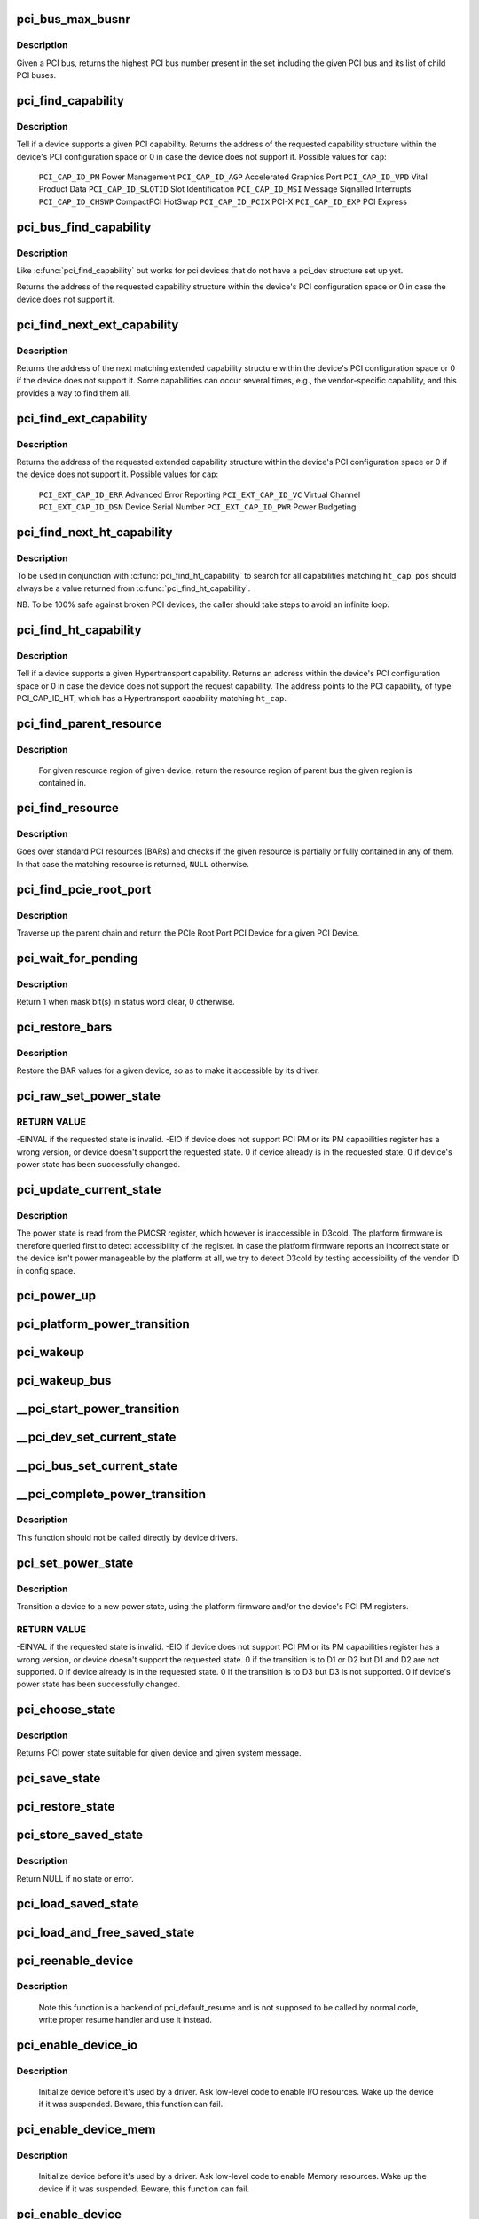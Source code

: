 .. -*- coding: utf-8; mode: rst -*-
.. src-file: drivers/pci/pci.c

.. _`pci_bus_max_busnr`:

pci_bus_max_busnr
=================

.. c:function:: unsigned char pci_bus_max_busnr(struct pci_bus *bus)

    returns maximum PCI bus number of given bus' children

    :param struct pci_bus \*bus:
        pointer to PCI bus structure to search

.. _`pci_bus_max_busnr.description`:

Description
-----------

Given a PCI bus, returns the highest PCI bus number present in the set
including the given PCI bus and its list of child PCI buses.

.. _`pci_find_capability`:

pci_find_capability
===================

.. c:function:: int pci_find_capability(struct pci_dev *dev, int cap)

    query for devices' capabilities

    :param struct pci_dev \*dev:
        PCI device to query

    :param int cap:
        capability code

.. _`pci_find_capability.description`:

Description
-----------

Tell if a device supports a given PCI capability.
Returns the address of the requested capability structure within the
device's PCI configuration space or 0 in case the device does not
support it.  Possible values for \ ``cap``\ :

 \ ``PCI_CAP_ID_PM``\            Power Management
 \ ``PCI_CAP_ID_AGP``\           Accelerated Graphics Port
 \ ``PCI_CAP_ID_VPD``\           Vital Product Data
 \ ``PCI_CAP_ID_SLOTID``\        Slot Identification
 \ ``PCI_CAP_ID_MSI``\           Message Signalled Interrupts
 \ ``PCI_CAP_ID_CHSWP``\         CompactPCI HotSwap
 \ ``PCI_CAP_ID_PCIX``\          PCI-X
 \ ``PCI_CAP_ID_EXP``\           PCI Express

.. _`pci_bus_find_capability`:

pci_bus_find_capability
=======================

.. c:function:: int pci_bus_find_capability(struct pci_bus *bus, unsigned int devfn, int cap)

    query for devices' capabilities

    :param struct pci_bus \*bus:
        the PCI bus to query

    :param unsigned int devfn:
        PCI device to query

    :param int cap:
        capability code

.. _`pci_bus_find_capability.description`:

Description
-----------

Like \ :c:func:`pci_find_capability`\  but works for pci devices that do not have a
pci_dev structure set up yet.

Returns the address of the requested capability structure within the
device's PCI configuration space or 0 in case the device does not
support it.

.. _`pci_find_next_ext_capability`:

pci_find_next_ext_capability
============================

.. c:function:: int pci_find_next_ext_capability(struct pci_dev *dev, int start, int cap)

    Find an extended capability

    :param struct pci_dev \*dev:
        PCI device to query

    :param int start:
        address at which to start looking (0 to start at beginning of list)

    :param int cap:
        capability code

.. _`pci_find_next_ext_capability.description`:

Description
-----------

Returns the address of the next matching extended capability structure
within the device's PCI configuration space or 0 if the device does
not support it.  Some capabilities can occur several times, e.g., the
vendor-specific capability, and this provides a way to find them all.

.. _`pci_find_ext_capability`:

pci_find_ext_capability
=======================

.. c:function:: int pci_find_ext_capability(struct pci_dev *dev, int cap)

    Find an extended capability

    :param struct pci_dev \*dev:
        PCI device to query

    :param int cap:
        capability code

.. _`pci_find_ext_capability.description`:

Description
-----------

Returns the address of the requested extended capability structure
within the device's PCI configuration space or 0 if the device does
not support it.  Possible values for \ ``cap``\ :

 \ ``PCI_EXT_CAP_ID_ERR``\          Advanced Error Reporting
 \ ``PCI_EXT_CAP_ID_VC``\           Virtual Channel
 \ ``PCI_EXT_CAP_ID_DSN``\          Device Serial Number
 \ ``PCI_EXT_CAP_ID_PWR``\          Power Budgeting

.. _`pci_find_next_ht_capability`:

pci_find_next_ht_capability
===========================

.. c:function:: int pci_find_next_ht_capability(struct pci_dev *dev, int pos, int ht_cap)

    query a device's Hypertransport capabilities

    :param struct pci_dev \*dev:
        PCI device to query

    :param int pos:
        Position from which to continue searching

    :param int ht_cap:
        Hypertransport capability code

.. _`pci_find_next_ht_capability.description`:

Description
-----------

To be used in conjunction with \ :c:func:`pci_find_ht_capability`\  to search for
all capabilities matching \ ``ht_cap``\ . \ ``pos``\  should always be a value returned
from \ :c:func:`pci_find_ht_capability`\ .

NB. To be 100% safe against broken PCI devices, the caller should take
steps to avoid an infinite loop.

.. _`pci_find_ht_capability`:

pci_find_ht_capability
======================

.. c:function:: int pci_find_ht_capability(struct pci_dev *dev, int ht_cap)

    query a device's Hypertransport capabilities

    :param struct pci_dev \*dev:
        PCI device to query

    :param int ht_cap:
        Hypertransport capability code

.. _`pci_find_ht_capability.description`:

Description
-----------

Tell if a device supports a given Hypertransport capability.
Returns an address within the device's PCI configuration space
or 0 in case the device does not support the request capability.
The address points to the PCI capability, of type PCI_CAP_ID_HT,
which has a Hypertransport capability matching \ ``ht_cap``\ .

.. _`pci_find_parent_resource`:

pci_find_parent_resource
========================

.. c:function:: struct resource *pci_find_parent_resource(const struct pci_dev *dev, struct resource *res)

    return resource region of parent bus of given region

    :param const struct pci_dev \*dev:
        PCI device structure contains resources to be searched

    :param struct resource \*res:
        child resource record for which parent is sought

.. _`pci_find_parent_resource.description`:

Description
-----------

 For given resource region of given device, return the resource
 region of parent bus the given region is contained in.

.. _`pci_find_resource`:

pci_find_resource
=================

.. c:function:: struct resource *pci_find_resource(struct pci_dev *dev, struct resource *res)

    Return matching PCI device resource

    :param struct pci_dev \*dev:
        PCI device to query

    :param struct resource \*res:
        Resource to look for

.. _`pci_find_resource.description`:

Description
-----------

Goes over standard PCI resources (BARs) and checks if the given resource
is partially or fully contained in any of them. In that case the
matching resource is returned, \ ``NULL``\  otherwise.

.. _`pci_find_pcie_root_port`:

pci_find_pcie_root_port
=======================

.. c:function:: struct pci_dev *pci_find_pcie_root_port(struct pci_dev *dev)

    return PCIe Root Port

    :param struct pci_dev \*dev:
        PCI device to query

.. _`pci_find_pcie_root_port.description`:

Description
-----------

Traverse up the parent chain and return the PCIe Root Port PCI Device
for a given PCI Device.

.. _`pci_wait_for_pending`:

pci_wait_for_pending
====================

.. c:function:: int pci_wait_for_pending(struct pci_dev *dev, int pos, u16 mask)

    wait for \ ``mask``\  bit(s) to clear in status word \ ``pos``\ 

    :param struct pci_dev \*dev:
        the PCI device to operate on

    :param int pos:
        config space offset of status word

    :param u16 mask:
        mask of bit(s) to care about in status word

.. _`pci_wait_for_pending.description`:

Description
-----------

Return 1 when mask bit(s) in status word clear, 0 otherwise.

.. _`pci_restore_bars`:

pci_restore_bars
================

.. c:function:: void pci_restore_bars(struct pci_dev *dev)

    restore a device's BAR values (e.g. after wake-up)

    :param struct pci_dev \*dev:
        PCI device to have its BARs restored

.. _`pci_restore_bars.description`:

Description
-----------

Restore the BAR values for a given device, so as to make it
accessible by its driver.

.. _`pci_raw_set_power_state`:

pci_raw_set_power_state
=======================

.. c:function:: int pci_raw_set_power_state(struct pci_dev *dev, pci_power_t state)

    Use PCI PM registers to set the power state of given PCI device

    :param struct pci_dev \*dev:
        PCI device to handle.

    :param pci_power_t state:
        PCI power state (D0, D1, D2, D3hot) to put the device into.

.. _`pci_raw_set_power_state.return-value`:

RETURN VALUE
------------

-EINVAL if the requested state is invalid.
-EIO if device does not support PCI PM or its PM capabilities register has a
wrong version, or device doesn't support the requested state.
0 if device already is in the requested state.
0 if device's power state has been successfully changed.

.. _`pci_update_current_state`:

pci_update_current_state
========================

.. c:function:: void pci_update_current_state(struct pci_dev *dev, pci_power_t state)

    Read power state of given device and cache it

    :param struct pci_dev \*dev:
        PCI device to handle.

    :param pci_power_t state:
        State to cache in case the device doesn't have the PM capability

.. _`pci_update_current_state.description`:

Description
-----------

The power state is read from the PMCSR register, which however is
inaccessible in D3cold.  The platform firmware is therefore queried first
to detect accessibility of the register.  In case the platform firmware
reports an incorrect state or the device isn't power manageable by the
platform at all, we try to detect D3cold by testing accessibility of the
vendor ID in config space.

.. _`pci_power_up`:

pci_power_up
============

.. c:function:: void pci_power_up(struct pci_dev *dev)

    Put the given device into D0 forcibly

    :param struct pci_dev \*dev:
        PCI device to power up

.. _`pci_platform_power_transition`:

pci_platform_power_transition
=============================

.. c:function:: int pci_platform_power_transition(struct pci_dev *dev, pci_power_t state)

    Use platform to change device power state

    :param struct pci_dev \*dev:
        PCI device to handle.

    :param pci_power_t state:
        State to put the device into.

.. _`pci_wakeup`:

pci_wakeup
==========

.. c:function:: int pci_wakeup(struct pci_dev *pci_dev, void *ign)

    Wake up a PCI device

    :param struct pci_dev \*pci_dev:
        Device to handle.

    :param void \*ign:
        ignored parameter

.. _`pci_wakeup_bus`:

pci_wakeup_bus
==============

.. c:function:: void pci_wakeup_bus(struct pci_bus *bus)

    Walk given bus and wake up devices on it

    :param struct pci_bus \*bus:
        Top bus of the subtree to walk.

.. _`__pci_start_power_transition`:

__pci_start_power_transition
============================

.. c:function:: void __pci_start_power_transition(struct pci_dev *dev, pci_power_t state)

    Start power transition of a PCI device

    :param struct pci_dev \*dev:
        PCI device to handle.

    :param pci_power_t state:
        State to put the device into.

.. _`__pci_dev_set_current_state`:

__pci_dev_set_current_state
===========================

.. c:function:: int __pci_dev_set_current_state(struct pci_dev *dev, void *data)

    Set current state of a PCI device

    :param struct pci_dev \*dev:
        Device to handle

    :param void \*data:
        pointer to state to be set

.. _`__pci_bus_set_current_state`:

__pci_bus_set_current_state
===========================

.. c:function:: void __pci_bus_set_current_state(struct pci_bus *bus, pci_power_t state)

    Walk given bus and set current state of devices

    :param struct pci_bus \*bus:
        Top bus of the subtree to walk.

    :param pci_power_t state:
        state to be set

.. _`__pci_complete_power_transition`:

__pci_complete_power_transition
===============================

.. c:function:: int __pci_complete_power_transition(struct pci_dev *dev, pci_power_t state)

    Complete power transition of a PCI device

    :param struct pci_dev \*dev:
        PCI device to handle.

    :param pci_power_t state:
        State to put the device into.

.. _`__pci_complete_power_transition.description`:

Description
-----------

This function should not be called directly by device drivers.

.. _`pci_set_power_state`:

pci_set_power_state
===================

.. c:function:: int pci_set_power_state(struct pci_dev *dev, pci_power_t state)

    Set the power state of a PCI device

    :param struct pci_dev \*dev:
        PCI device to handle.

    :param pci_power_t state:
        PCI power state (D0, D1, D2, D3hot) to put the device into.

.. _`pci_set_power_state.description`:

Description
-----------

Transition a device to a new power state, using the platform firmware and/or
the device's PCI PM registers.

.. _`pci_set_power_state.return-value`:

RETURN VALUE
------------

-EINVAL if the requested state is invalid.
-EIO if device does not support PCI PM or its PM capabilities register has a
wrong version, or device doesn't support the requested state.
0 if the transition is to D1 or D2 but D1 and D2 are not supported.
0 if device already is in the requested state.
0 if the transition is to D3 but D3 is not supported.
0 if device's power state has been successfully changed.

.. _`pci_choose_state`:

pci_choose_state
================

.. c:function:: pci_power_t pci_choose_state(struct pci_dev *dev, pm_message_t state)

    Choose the power state of a PCI device

    :param struct pci_dev \*dev:
        PCI device to be suspended

    :param pm_message_t state:
        target sleep state for the whole system. This is the value
        that is passed to \ :c:func:`suspend`\  function.

.. _`pci_choose_state.description`:

Description
-----------

Returns PCI power state suitable for given device and given system
message.

.. _`pci_save_state`:

pci_save_state
==============

.. c:function:: int pci_save_state(struct pci_dev *dev)

    save the PCI configuration space of a device before suspending

    :param struct pci_dev \*dev:
        - PCI device that we're dealing with

.. _`pci_restore_state`:

pci_restore_state
=================

.. c:function:: void pci_restore_state(struct pci_dev *dev)

    Restore the saved state of a PCI device

    :param struct pci_dev \*dev:
        - PCI device that we're dealing with

.. _`pci_store_saved_state`:

pci_store_saved_state
=====================

.. c:function:: struct pci_saved_state *pci_store_saved_state(struct pci_dev *dev)

    Allocate and return an opaque struct containing the device saved state.

    :param struct pci_dev \*dev:
        PCI device that we're dealing with

.. _`pci_store_saved_state.description`:

Description
-----------

Return NULL if no state or error.

.. _`pci_load_saved_state`:

pci_load_saved_state
====================

.. c:function:: int pci_load_saved_state(struct pci_dev *dev, struct pci_saved_state *state)

    Reload the provided save state into struct pci_dev.

    :param struct pci_dev \*dev:
        PCI device that we're dealing with

    :param struct pci_saved_state \*state:
        Saved state returned from \ :c:func:`pci_store_saved_state`\ 

.. _`pci_load_and_free_saved_state`:

pci_load_and_free_saved_state
=============================

.. c:function:: int pci_load_and_free_saved_state(struct pci_dev *dev, struct pci_saved_state **state)

    Reload the save state pointed to by state, and free the memory allocated for it.

    :param struct pci_dev \*dev:
        PCI device that we're dealing with

    :param struct pci_saved_state \*\*state:
        Pointer to saved state returned from \ :c:func:`pci_store_saved_state`\ 

.. _`pci_reenable_device`:

pci_reenable_device
===================

.. c:function:: int pci_reenable_device(struct pci_dev *dev)

    Resume abandoned device

    :param struct pci_dev \*dev:
        PCI device to be resumed

.. _`pci_reenable_device.description`:

Description
-----------

 Note this function is a backend of pci_default_resume and is not supposed
 to be called by normal code, write proper resume handler and use it instead.

.. _`pci_enable_device_io`:

pci_enable_device_io
====================

.. c:function:: int pci_enable_device_io(struct pci_dev *dev)

    Initialize a device for use with IO space

    :param struct pci_dev \*dev:
        PCI device to be initialized

.. _`pci_enable_device_io.description`:

Description
-----------

 Initialize device before it's used by a driver. Ask low-level code
 to enable I/O resources. Wake up the device if it was suspended.
 Beware, this function can fail.

.. _`pci_enable_device_mem`:

pci_enable_device_mem
=====================

.. c:function:: int pci_enable_device_mem(struct pci_dev *dev)

    Initialize a device for use with Memory space

    :param struct pci_dev \*dev:
        PCI device to be initialized

.. _`pci_enable_device_mem.description`:

Description
-----------

 Initialize device before it's used by a driver. Ask low-level code
 to enable Memory resources. Wake up the device if it was suspended.
 Beware, this function can fail.

.. _`pci_enable_device`:

pci_enable_device
=================

.. c:function:: int pci_enable_device(struct pci_dev *dev)

    Initialize device before it's used by a driver.

    :param struct pci_dev \*dev:
        PCI device to be initialized

.. _`pci_enable_device.description`:

Description
-----------

 Initialize device before it's used by a driver. Ask low-level code
 to enable I/O and memory. Wake up the device if it was suspended.
 Beware, this function can fail.

 Note we don't actually enable the device many times if we call
 this function repeatedly (we just increment the count).

.. _`pcim_enable_device`:

pcim_enable_device
==================

.. c:function:: int pcim_enable_device(struct pci_dev *pdev)

    Managed \ :c:func:`pci_enable_device`\ 

    :param struct pci_dev \*pdev:
        PCI device to be initialized

.. _`pcim_enable_device.description`:

Description
-----------

Managed \ :c:func:`pci_enable_device`\ .

.. _`pcim_pin_device`:

pcim_pin_device
===============

.. c:function:: void pcim_pin_device(struct pci_dev *pdev)

    Pin managed PCI device

    :param struct pci_dev \*pdev:
        PCI device to pin

.. _`pcim_pin_device.description`:

Description
-----------

Pin managed PCI device \ ``pdev``\ .  Pinned device won't be disabled on
driver detach.  \ ``pdev``\  must have been enabled with
\ :c:func:`pcim_enable_device`\ .

.. _`pcibios_release_device`:

pcibios_release_device
======================

.. c:function:: void pcibios_release_device(struct pci_dev *dev)

    provide arch specific hooks when releasing device dev

    :param struct pci_dev \*dev:
        the PCI device being released

.. _`pcibios_release_device.description`:

Description
-----------

Permits the platform to provide architecture specific functionality when
devices are released. This is the default implementation. Architecture
implementations can override this.

.. _`pcibios_disable_device`:

pcibios_disable_device
======================

.. c:function:: void pcibios_disable_device(struct pci_dev *dev)

    disable arch specific PCI resources for device dev

    :param struct pci_dev \*dev:
        the PCI device to disable

.. _`pcibios_disable_device.description`:

Description
-----------

Disables architecture specific PCI resources for the device. This
is the default implementation. Architecture implementations can
override this.

.. _`pcibios_penalize_isa_irq`:

pcibios_penalize_isa_irq
========================

.. c:function:: void pcibios_penalize_isa_irq(int irq, int active)

    penalize an ISA IRQ

    :param int irq:
        ISA IRQ to penalize

    :param int active:
        IRQ active or not

.. _`pcibios_penalize_isa_irq.description`:

Description
-----------

Permits the platform to provide architecture-specific functionality when
penalizing ISA IRQs. This is the default implementation. Architecture
implementations can override this.

.. _`pci_disable_enabled_device`:

pci_disable_enabled_device
==========================

.. c:function:: void pci_disable_enabled_device(struct pci_dev *dev)

    Disable device without updating enable_cnt

    :param struct pci_dev \*dev:
        PCI device to disable

.. _`pci_disable_enabled_device.note`:

NOTE
----

This function is a backend of PCI power management routines and is
not supposed to be called drivers.

.. _`pci_disable_device`:

pci_disable_device
==================

.. c:function:: void pci_disable_device(struct pci_dev *dev)

    Disable PCI device after use

    :param struct pci_dev \*dev:
        PCI device to be disabled

.. _`pci_disable_device.description`:

Description
-----------

Signal to the system that the PCI device is not in use by the system
anymore.  This only involves disabling PCI bus-mastering, if active.

Note we don't actually disable the device until all callers of
\ :c:func:`pci_enable_device`\  have called \ :c:func:`pci_disable_device`\ .

.. _`pcibios_set_pcie_reset_state`:

pcibios_set_pcie_reset_state
============================

.. c:function:: int pcibios_set_pcie_reset_state(struct pci_dev *dev, enum pcie_reset_state state)

    set reset state for device dev

    :param struct pci_dev \*dev:
        the PCIe device reset

    :param enum pcie_reset_state state:
        Reset state to enter into

.. _`pcibios_set_pcie_reset_state.description`:

Description
-----------


Sets the PCIe reset state for the device. This is the default
implementation. Architecture implementations can override this.

.. _`pci_set_pcie_reset_state`:

pci_set_pcie_reset_state
========================

.. c:function:: int pci_set_pcie_reset_state(struct pci_dev *dev, enum pcie_reset_state state)

    set reset state for device dev

    :param struct pci_dev \*dev:
        the PCIe device reset

    :param enum pcie_reset_state state:
        Reset state to enter into

.. _`pci_set_pcie_reset_state.description`:

Description
-----------


Sets the PCI reset state for the device.

.. _`pci_check_pme_status`:

pci_check_pme_status
====================

.. c:function:: bool pci_check_pme_status(struct pci_dev *dev)

    Check if given device has generated PME.

    :param struct pci_dev \*dev:
        Device to check.

.. _`pci_check_pme_status.description`:

Description
-----------

Check the PME status of the device and if set, clear it and clear PME enable
(if set).  Return 'true' if PME status and PME enable were both set or
'false' otherwise.

.. _`pci_pme_wakeup`:

pci_pme_wakeup
==============

.. c:function:: int pci_pme_wakeup(struct pci_dev *dev, void *pme_poll_reset)

    Wake up a PCI device if its PME Status bit is set.

    :param struct pci_dev \*dev:
        Device to handle.

    :param void \*pme_poll_reset:
        Whether or not to reset the device's pme_poll flag.

.. _`pci_pme_wakeup.description`:

Description
-----------

Check if \ ``dev``\  has generated PME and queue a resume request for it in that
case.

.. _`pci_pme_wakeup_bus`:

pci_pme_wakeup_bus
==================

.. c:function:: void pci_pme_wakeup_bus(struct pci_bus *bus)

    Walk given bus and wake up devices on it, if necessary.

    :param struct pci_bus \*bus:
        Top bus of the subtree to walk.

.. _`pci_pme_capable`:

pci_pme_capable
===============

.. c:function:: bool pci_pme_capable(struct pci_dev *dev, pci_power_t state)

    check the capability of PCI device to generate PME#

    :param struct pci_dev \*dev:
        PCI device to handle.

    :param pci_power_t state:
        PCI state from which device will issue PME#.

.. _`pci_pme_restore`:

pci_pme_restore
===============

.. c:function:: void pci_pme_restore(struct pci_dev *dev)

    Restore PME configuration after config space restore.

    :param struct pci_dev \*dev:
        PCI device to update.

.. _`pci_pme_active`:

pci_pme_active
==============

.. c:function:: void pci_pme_active(struct pci_dev *dev, bool enable)

    enable or disable PCI device's PME# function

    :param struct pci_dev \*dev:
        PCI device to handle.

    :param bool enable:
        'true' to enable PME# generation; 'false' to disable it.

.. _`pci_pme_active.description`:

Description
-----------

The caller must verify that the device is capable of generating PME# before
calling this function with \ ``enable``\  equal to 'true'.

.. _`pci_enable_wake`:

pci_enable_wake
===============

.. c:function:: int pci_enable_wake(struct pci_dev *dev, pci_power_t state, bool enable)

    enable PCI device as wakeup event source

    :param struct pci_dev \*dev:
        PCI device affected

    :param pci_power_t state:
        PCI state from which device will issue wakeup events

    :param bool enable:
        True to enable event generation; false to disable

.. _`pci_enable_wake.description`:

Description
-----------

This enables the device as a wakeup event source, or disables it.
When such events involves platform-specific hooks, those hooks are
called automatically by this routine.

Devices with legacy power management (no standard PCI PM capabilities)
always require such platform hooks.

.. _`pci_enable_wake.return-value`:

RETURN VALUE
------------

0 is returned on success
-EINVAL is returned if device is not supposed to wake up the system
Error code depending on the platform is returned if both the platform and
the native mechanism fail to enable the generation of wake-up events

.. _`pci_wake_from_d3`:

pci_wake_from_d3
================

.. c:function:: int pci_wake_from_d3(struct pci_dev *dev, bool enable)

    enable/disable device to wake up from D3_hot or D3_cold

    :param struct pci_dev \*dev:
        PCI device to prepare

    :param bool enable:
        True to enable wake-up event generation; false to disable

.. _`pci_wake_from_d3.description`:

Description
-----------

Many drivers want the device to wake up the system from D3_hot or D3_cold
and this function allows them to set that up cleanly - \ :c:func:`pci_enable_wake`\ 
should not be called twice in a row to enable wake-up due to PCI PM vs ACPI
ordering constraints.

This function only returns error code if the device is not capable of
generating PME# from both D3_hot and D3_cold, and the platform is unable to
enable wake-up power for it.

.. _`pci_target_state`:

pci_target_state
================

.. c:function:: pci_power_t pci_target_state(struct pci_dev *dev, bool wakeup)

    find an appropriate low power state for a given PCI dev

    :param struct pci_dev \*dev:
        PCI device

    :param bool wakeup:
        Whether or not wakeup functionality will be enabled for the device.

.. _`pci_target_state.description`:

Description
-----------

Use underlying platform code to find a supported low power state for \ ``dev``\ .
If the platform can't manage \ ``dev``\ , return the deepest state from which it
can generate wake events, based on any available PME info.

.. _`pci_prepare_to_sleep`:

pci_prepare_to_sleep
====================

.. c:function:: int pci_prepare_to_sleep(struct pci_dev *dev)

    prepare PCI device for system-wide transition into a sleep state

    :param struct pci_dev \*dev:
        Device to handle.

.. _`pci_prepare_to_sleep.description`:

Description
-----------

Choose the power state appropriate for the device depending on whether
it can wake up the system and/or is power manageable by the platform
(PCI_D3hot is the default) and put the device into that state.

.. _`pci_back_from_sleep`:

pci_back_from_sleep
===================

.. c:function:: int pci_back_from_sleep(struct pci_dev *dev)

    turn PCI device on during system-wide transition into working state

    :param struct pci_dev \*dev:
        Device to handle.

.. _`pci_back_from_sleep.description`:

Description
-----------

Disable device's system wake-up capability and put it into D0.

.. _`pci_finish_runtime_suspend`:

pci_finish_runtime_suspend
==========================

.. c:function:: int pci_finish_runtime_suspend(struct pci_dev *dev)

    Carry out PCI-specific part of runtime suspend.

    :param struct pci_dev \*dev:
        PCI device being suspended.

.. _`pci_finish_runtime_suspend.description`:

Description
-----------

Prepare \ ``dev``\  to generate wake-up events at run time and put it into a low
power state.

.. _`pci_dev_run_wake`:

pci_dev_run_wake
================

.. c:function:: bool pci_dev_run_wake(struct pci_dev *dev)

    Check if device can generate run-time wake-up events.

    :param struct pci_dev \*dev:
        Device to check.

.. _`pci_dev_run_wake.description`:

Description
-----------

Return true if the device itself is capable of generating wake-up events
(through the platform or using the native PCIe PME) or if the device supports
PME and one of its upstream bridges can generate wake-up events.

.. _`pci_dev_keep_suspended`:

pci_dev_keep_suspended
======================

.. c:function:: bool pci_dev_keep_suspended(struct pci_dev *pci_dev)

    Check if the device can stay in the suspended state.

    :param struct pci_dev \*pci_dev:
        Device to check.

.. _`pci_dev_keep_suspended.description`:

Description
-----------

Return 'true' if the device is runtime-suspended, it doesn't have to be
reconfigured due to wakeup settings difference between system and runtime
suspend and the current power state of it is suitable for the upcoming
(system) transition.

If the device is not configured for system wakeup, disable PME for it before
returning 'true' to prevent it from waking up the system unnecessarily.

.. _`pci_dev_complete_resume`:

pci_dev_complete_resume
=======================

.. c:function:: void pci_dev_complete_resume(struct pci_dev *pci_dev)

    Finalize resume from system sleep for a device.

    :param struct pci_dev \*pci_dev:
        Device to handle.

.. _`pci_dev_complete_resume.description`:

Description
-----------

If the device is runtime suspended and wakeup-capable, enable PME for it as
it might have been disabled during the prepare phase of system suspend if
the device was not configured for system wakeup.

.. _`pci_bridge_d3_possible`:

pci_bridge_d3_possible
======================

.. c:function:: bool pci_bridge_d3_possible(struct pci_dev *bridge)

    Is it possible to put the bridge into D3

    :param struct pci_dev \*bridge:
        Bridge to check

.. _`pci_bridge_d3_possible.description`:

Description
-----------

This function checks if it is possible to move the bridge to D3.
Currently we only allow D3 for recent enough PCIe ports.

.. _`pci_d3cold_enable`:

pci_d3cold_enable
=================

.. c:function:: void pci_d3cold_enable(struct pci_dev *dev)

    Enable D3cold for device

    :param struct pci_dev \*dev:
        PCI device to handle

.. _`pci_d3cold_enable.description`:

Description
-----------

This function can be used in drivers to enable D3cold from the device
they handle.  It also updates upstream PCI bridge PM capabilities
accordingly.

.. _`pci_d3cold_disable`:

pci_d3cold_disable
==================

.. c:function:: void pci_d3cold_disable(struct pci_dev *dev)

    Disable D3cold for device

    :param struct pci_dev \*dev:
        PCI device to handle

.. _`pci_d3cold_disable.description`:

Description
-----------

This function can be used in drivers to disable D3cold from the device
they handle.  It also updates upstream PCI bridge PM capabilities
accordingly.

.. _`pci_pm_init`:

pci_pm_init
===========

.. c:function:: void pci_pm_init(struct pci_dev *dev)

    Initialize PM functions of given PCI device

    :param struct pci_dev \*dev:
        PCI device to handle.

.. _`_pci_add_cap_save_buffer`:

_pci_add_cap_save_buffer
========================

.. c:function:: int _pci_add_cap_save_buffer(struct pci_dev *dev, u16 cap, bool extended, unsigned int size)

    allocate buffer for saving given capability registers

    :param struct pci_dev \*dev:
        the PCI device

    :param u16 cap:
        the capability to allocate the buffer for

    :param bool extended:
        Standard or Extended capability ID

    :param unsigned int size:
        requested size of the buffer

.. _`pci_allocate_cap_save_buffers`:

pci_allocate_cap_save_buffers
=============================

.. c:function:: void pci_allocate_cap_save_buffers(struct pci_dev *dev)

    allocate buffers for saving capabilities

    :param struct pci_dev \*dev:
        the PCI device

.. _`pci_configure_ari`:

pci_configure_ari
=================

.. c:function:: void pci_configure_ari(struct pci_dev *dev)

    enable or disable ARI forwarding

    :param struct pci_dev \*dev:
        the PCI device

.. _`pci_configure_ari.description`:

Description
-----------

If \ ``dev``\  and its upstream bridge both support ARI, enable ARI in the
bridge.  Otherwise, disable ARI in the bridge.

.. _`pci_request_acs`:

pci_request_acs
===============

.. c:function:: void pci_request_acs( void)

    ask for ACS to be enabled if supported

    :param  void:
        no arguments

.. _`pci_std_enable_acs`:

pci_std_enable_acs
==================

.. c:function:: void pci_std_enable_acs(struct pci_dev *dev)

    enable ACS on devices using standard ACS capabilites

    :param struct pci_dev \*dev:
        the PCI device

.. _`pci_enable_acs`:

pci_enable_acs
==============

.. c:function:: void pci_enable_acs(struct pci_dev *dev)

    enable ACS if hardware support it

    :param struct pci_dev \*dev:
        the PCI device

.. _`pci_acs_enabled`:

pci_acs_enabled
===============

.. c:function:: bool pci_acs_enabled(struct pci_dev *pdev, u16 acs_flags)

    test ACS against required flags for a given device

    :param struct pci_dev \*pdev:
        device to test

    :param u16 acs_flags:
        required PCI ACS flags

.. _`pci_acs_enabled.description`:

Description
-----------

Return true if the device supports the provided flags.  Automatically
filters out flags that are not implemented on multifunction devices.

Note that this interface checks the effective ACS capabilities of the
device rather than the actual capabilities.  For instance, most single
function endpoints are not required to support ACS because they have no
opportunity for peer-to-peer access.  We therefore return 'true'
regardless of whether the device exposes an ACS capability.  This makes
it much easier for callers of this function to ignore the actual type
or topology of the device when testing ACS support.

.. _`pci_acs_path_enabled`:

pci_acs_path_enabled
====================

.. c:function:: bool pci_acs_path_enabled(struct pci_dev *start, struct pci_dev *end, u16 acs_flags)

    test ACS flags from start to end in a hierarchy

    :param struct pci_dev \*start:
        starting downstream device

    :param struct pci_dev \*end:
        ending upstream device or NULL to search to the root bus

    :param u16 acs_flags:
        required flags

.. _`pci_acs_path_enabled.description`:

Description
-----------

Walk up a device tree from start to end testing PCI ACS support.  If
any step along the way does not support the required flags, return false.

.. _`pci_swizzle_interrupt_pin`:

pci_swizzle_interrupt_pin
=========================

.. c:function:: u8 pci_swizzle_interrupt_pin(const struct pci_dev *dev, u8 pin)

    swizzle INTx for device behind bridge

    :param const struct pci_dev \*dev:
        the PCI device

    :param u8 pin:
        the INTx pin (1=INTA, 2=INTB, 3=INTC, 4=INTD)

.. _`pci_swizzle_interrupt_pin.description`:

Description
-----------

Perform INTx swizzling for a device behind one level of bridge.  This is
required by section 9.1 of the PCI-to-PCI bridge specification for devices
behind bridges on add-in cards.  For devices with ARI enabled, the slot
number is always 0 (see the Implementation Note in section 2.2.8.1 of
the PCI Express Base Specification, Revision 2.1)

.. _`pci_common_swizzle`:

pci_common_swizzle
==================

.. c:function:: u8 pci_common_swizzle(struct pci_dev *dev, u8 *pinp)

    swizzle INTx all the way to root bridge

    :param struct pci_dev \*dev:
        the PCI device

    :param u8 \*pinp:
        pointer to the INTx pin value (1=INTA, 2=INTB, 3=INTD, 4=INTD)

.. _`pci_common_swizzle.description`:

Description
-----------

Perform INTx swizzling for a device.  This traverses through all PCI-to-PCI
bridges all the way up to a PCI root bus.

.. _`pci_release_region`:

pci_release_region
==================

.. c:function:: void pci_release_region(struct pci_dev *pdev, int bar)

    Release a PCI bar

    :param struct pci_dev \*pdev:
        PCI device whose resources were previously reserved by pci_request_region

    :param int bar:
        BAR to release

.. _`pci_release_region.description`:

Description
-----------

     Releases the PCI I/O and memory resources previously reserved by a
     successful call to pci_request_region.  Call this function only
     after all use of the PCI regions has ceased.

.. _`__pci_request_region`:

__pci_request_region
====================

.. c:function:: int __pci_request_region(struct pci_dev *pdev, int bar, const char *res_name, int exclusive)

    Reserved PCI I/O and memory resource

    :param struct pci_dev \*pdev:
        PCI device whose resources are to be reserved

    :param int bar:
        BAR to be reserved

    :param const char \*res_name:
        Name to be associated with resource.

    :param int exclusive:
        whether the region access is exclusive or not

.. _`__pci_request_region.description`:

Description
-----------

     Mark the PCI region associated with PCI device \ ``pdev``\  BR \ ``bar``\  as
     being reserved by owner \ ``res_name``\ .  Do not access any
     address inside the PCI regions unless this call returns
     successfully.

     If \ ``exclusive``\  is set, then the region is marked so that userspace
     is explicitly not allowed to map the resource via /dev/mem or
     sysfs MMIO access.

     Returns 0 on success, or \ ``EBUSY``\  on error.  A warning
     message is also printed on failure.

.. _`pci_request_region`:

pci_request_region
==================

.. c:function:: int pci_request_region(struct pci_dev *pdev, int bar, const char *res_name)

    Reserve PCI I/O and memory resource

    :param struct pci_dev \*pdev:
        PCI device whose resources are to be reserved

    :param int bar:
        BAR to be reserved

    :param const char \*res_name:
        Name to be associated with resource

.. _`pci_request_region.description`:

Description
-----------

     Mark the PCI region associated with PCI device \ ``pdev``\  BAR \ ``bar``\  as
     being reserved by owner \ ``res_name``\ .  Do not access any
     address inside the PCI regions unless this call returns
     successfully.

     Returns 0 on success, or \ ``EBUSY``\  on error.  A warning
     message is also printed on failure.

.. _`pci_request_region_exclusive`:

pci_request_region_exclusive
============================

.. c:function:: int pci_request_region_exclusive(struct pci_dev *pdev, int bar, const char *res_name)

    Reserved PCI I/O and memory resource

    :param struct pci_dev \*pdev:
        PCI device whose resources are to be reserved

    :param int bar:
        BAR to be reserved

    :param const char \*res_name:
        Name to be associated with resource.

.. _`pci_request_region_exclusive.description`:

Description
-----------

     Mark the PCI region associated with PCI device \ ``pdev``\  BR \ ``bar``\  as
     being reserved by owner \ ``res_name``\ .  Do not access any
     address inside the PCI regions unless this call returns
     successfully.

     Returns 0 on success, or \ ``EBUSY``\  on error.  A warning
     message is also printed on failure.

     The key difference that _exclusive makes it that userspace is
     explicitly not allowed to map the resource via /dev/mem or
     sysfs.

.. _`pci_release_selected_regions`:

pci_release_selected_regions
============================

.. c:function:: void pci_release_selected_regions(struct pci_dev *pdev, int bars)

    Release selected PCI I/O and memory resources

    :param struct pci_dev \*pdev:
        PCI device whose resources were previously reserved

    :param int bars:
        Bitmask of BARs to be released

.. _`pci_release_selected_regions.description`:

Description
-----------

Release selected PCI I/O and memory resources previously reserved.
Call this function only after all use of the PCI regions has ceased.

.. _`pci_request_selected_regions`:

pci_request_selected_regions
============================

.. c:function:: int pci_request_selected_regions(struct pci_dev *pdev, int bars, const char *res_name)

    Reserve selected PCI I/O and memory resources

    :param struct pci_dev \*pdev:
        PCI device whose resources are to be reserved

    :param int bars:
        Bitmask of BARs to be requested

    :param const char \*res_name:
        Name to be associated with resource

.. _`pci_release_regions`:

pci_release_regions
===================

.. c:function:: void pci_release_regions(struct pci_dev *pdev)

    Release reserved PCI I/O and memory resources

    :param struct pci_dev \*pdev:
        PCI device whose resources were previously reserved by pci_request_regions

.. _`pci_release_regions.description`:

Description
-----------

     Releases all PCI I/O and memory resources previously reserved by a
     successful call to pci_request_regions.  Call this function only
     after all use of the PCI regions has ceased.

.. _`pci_request_regions`:

pci_request_regions
===================

.. c:function:: int pci_request_regions(struct pci_dev *pdev, const char *res_name)

    Reserved PCI I/O and memory resources

    :param struct pci_dev \*pdev:
        PCI device whose resources are to be reserved

    :param const char \*res_name:
        Name to be associated with resource.

.. _`pci_request_regions.description`:

Description
-----------

     Mark all PCI regions associated with PCI device \ ``pdev``\  as
     being reserved by owner \ ``res_name``\ .  Do not access any
     address inside the PCI regions unless this call returns
     successfully.

     Returns 0 on success, or \ ``EBUSY``\  on error.  A warning
     message is also printed on failure.

.. _`pci_request_regions_exclusive`:

pci_request_regions_exclusive
=============================

.. c:function:: int pci_request_regions_exclusive(struct pci_dev *pdev, const char *res_name)

    Reserved PCI I/O and memory resources

    :param struct pci_dev \*pdev:
        PCI device whose resources are to be reserved

    :param const char \*res_name:
        Name to be associated with resource.

.. _`pci_request_regions_exclusive.description`:

Description
-----------

     Mark all PCI regions associated with PCI device \ ``pdev``\  as
     being reserved by owner \ ``res_name``\ .  Do not access any
     address inside the PCI regions unless this call returns
     successfully.

     \ :c:func:`pci_request_regions_exclusive`\  will mark the region so that
     /dev/mem and the sysfs MMIO access will not be allowed.

     Returns 0 on success, or \ ``EBUSY``\  on error.  A warning
     message is also printed on failure.

.. _`pci_remap_iospace`:

pci_remap_iospace
=================

.. c:function:: int pci_remap_iospace(const struct resource *res, phys_addr_t phys_addr)

    Remap the memory mapped I/O space

    :param const struct resource \*res:
        Resource describing the I/O space

    :param phys_addr_t phys_addr:
        physical address of range to be mapped

.. _`pci_remap_iospace.description`:

Description
-----------

     Remap the memory mapped I/O space described by the \ ``res``\ 
     and the CPU physical address \ ``phys_addr``\  into virtual address space.
     Only architectures that have memory mapped IO functions defined
     (and the PCI_IOBASE value defined) should call this function.

.. _`pci_unmap_iospace`:

pci_unmap_iospace
=================

.. c:function:: void pci_unmap_iospace(struct resource *res)

    Unmap the memory mapped I/O space

    :param struct resource \*res:
        resource to be unmapped

.. _`pci_unmap_iospace.description`:

Description
-----------

     Unmap the CPU virtual address \ ``res``\  from virtual address space.
     Only architectures that have memory mapped IO functions defined
     (and the PCI_IOBASE value defined) should call this function.

.. _`devm_pci_remap_cfgspace`:

devm_pci_remap_cfgspace
=======================

.. c:function:: void __iomem *devm_pci_remap_cfgspace(struct device *dev, resource_size_t offset, resource_size_t size)

    Managed \ :c:func:`pci_remap_cfgspace`\ 

    :param struct device \*dev:
        Generic device to remap IO address for

    :param resource_size_t offset:
        Resource address to map

    :param resource_size_t size:
        Size of map

.. _`devm_pci_remap_cfgspace.description`:

Description
-----------

Managed \ :c:func:`pci_remap_cfgspace`\ .  Map is automatically unmapped on driver
detach.

.. _`devm_pci_remap_cfg_resource`:

devm_pci_remap_cfg_resource
===========================

.. c:function:: void __iomem *devm_pci_remap_cfg_resource(struct device *dev, struct resource *res)

    check, request region and ioremap cfg resource

    :param struct device \*dev:
        generic device to handle the resource for

    :param struct resource \*res:
        configuration space resource to be handled

.. _`devm_pci_remap_cfg_resource.description`:

Description
-----------

Checks that a resource is a valid memory region, requests the memory
region and ioremaps with \ :c:func:`pci_remap_cfgspace`\  API that ensures the
proper PCI configuration space memory attributes are guaranteed.

All operations are managed and will be undone on driver detach.

Returns a pointer to the remapped memory or an \ :c:func:`ERR_PTR`\  encoded error code
on failure. Usage example:

     res = platform_get_resource(pdev, IORESOURCE_MEM, 0);
     base = devm_pci_remap_cfg_resource(&pdev->dev, res);
     if (IS_ERR(base))
             return PTR_ERR(base);

.. _`pcibios_setup`:

pcibios_setup
=============

.. c:function:: char *pcibios_setup(char *str)

    process "pci=" kernel boot arguments

    :param char \*str:
        string used to pass in "pci=" kernel boot arguments

.. _`pcibios_setup.description`:

Description
-----------

Process kernel boot arguments.  This is the default implementation.
Architecture specific implementations can override this as necessary.

.. _`pcibios_set_master`:

pcibios_set_master
==================

.. c:function:: void pcibios_set_master(struct pci_dev *dev)

    enable PCI bus-mastering for device dev

    :param struct pci_dev \*dev:
        the PCI device to enable

.. _`pcibios_set_master.description`:

Description
-----------

Enables PCI bus-mastering for the device.  This is the default
implementation.  Architecture specific implementations can override
this if necessary.

.. _`pci_set_master`:

pci_set_master
==============

.. c:function:: void pci_set_master(struct pci_dev *dev)

    enables bus-mastering for device dev

    :param struct pci_dev \*dev:
        the PCI device to enable

.. _`pci_set_master.description`:

Description
-----------

Enables bus-mastering on the device and calls \ :c:func:`pcibios_set_master`\ 
to do the needed arch specific settings.

.. _`pci_clear_master`:

pci_clear_master
================

.. c:function:: void pci_clear_master(struct pci_dev *dev)

    disables bus-mastering for device dev

    :param struct pci_dev \*dev:
        the PCI device to disable

.. _`pci_set_cacheline_size`:

pci_set_cacheline_size
======================

.. c:function:: int pci_set_cacheline_size(struct pci_dev *dev)

    ensure the CACHE_LINE_SIZE register is programmed

    :param struct pci_dev \*dev:
        the PCI device for which MWI is to be enabled

.. _`pci_set_cacheline_size.description`:

Description
-----------

Helper function for pci_set_mwi.
Originally copied from drivers/net/acenic.c.
Copyright 1998-2001 by Jes Sorensen, <jes@trained-monkey.org>.

.. _`pci_set_cacheline_size.return`:

Return
------

An appropriate -ERRNO error value on error, or zero for success.

.. _`pci_set_mwi`:

pci_set_mwi
===========

.. c:function:: int pci_set_mwi(struct pci_dev *dev)

    enables memory-write-invalidate PCI transaction

    :param struct pci_dev \*dev:
        the PCI device for which MWI is enabled

.. _`pci_set_mwi.description`:

Description
-----------

Enables the Memory-Write-Invalidate transaction in \ ``PCI_COMMAND``\ .

.. _`pci_set_mwi.return`:

Return
------

An appropriate -ERRNO error value on error, or zero for success.

.. _`pci_try_set_mwi`:

pci_try_set_mwi
===============

.. c:function:: int pci_try_set_mwi(struct pci_dev *dev)

    enables memory-write-invalidate PCI transaction

    :param struct pci_dev \*dev:
        the PCI device for which MWI is enabled

.. _`pci_try_set_mwi.description`:

Description
-----------

Enables the Memory-Write-Invalidate transaction in \ ``PCI_COMMAND``\ .
Callers are not required to check the return value.

.. _`pci_try_set_mwi.return`:

Return
------

An appropriate -ERRNO error value on error, or zero for success.

.. _`pci_clear_mwi`:

pci_clear_mwi
=============

.. c:function:: void pci_clear_mwi(struct pci_dev *dev)

    disables Memory-Write-Invalidate for device dev

    :param struct pci_dev \*dev:
        the PCI device to disable

.. _`pci_clear_mwi.description`:

Description
-----------

Disables PCI Memory-Write-Invalidate transaction on the device

.. _`pci_intx`:

pci_intx
========

.. c:function:: void pci_intx(struct pci_dev *pdev, int enable)

    enables/disables PCI INTx for device dev

    :param struct pci_dev \*pdev:
        the PCI device to operate on

    :param int enable:
        boolean: whether to enable or disable PCI INTx

.. _`pci_intx.description`:

Description
-----------

Enables/disables PCI INTx for device dev

.. _`pci_check_and_mask_intx`:

pci_check_and_mask_intx
=======================

.. c:function:: bool pci_check_and_mask_intx(struct pci_dev *dev)

    mask INTx on pending interrupt

    :param struct pci_dev \*dev:
        the PCI device to operate on

.. _`pci_check_and_mask_intx.description`:

Description
-----------

Check if the device dev has its INTx line asserted, mask it and
return true in that case. False is returned if no interrupt was
pending.

.. _`pci_check_and_unmask_intx`:

pci_check_and_unmask_intx
=========================

.. c:function:: bool pci_check_and_unmask_intx(struct pci_dev *dev)

    unmask INTx if no interrupt is pending

    :param struct pci_dev \*dev:
        the PCI device to operate on

.. _`pci_check_and_unmask_intx.description`:

Description
-----------

Check if the device dev has its INTx line asserted, unmask it if not
and return true. False is returned and the mask remains active if
there was still an interrupt pending.

.. _`pci_wait_for_pending_transaction`:

pci_wait_for_pending_transaction
================================

.. c:function:: int pci_wait_for_pending_transaction(struct pci_dev *dev)

    waits for pending transaction

    :param struct pci_dev \*dev:
        the PCI device to operate on

.. _`pci_wait_for_pending_transaction.description`:

Description
-----------

Return 0 if transaction is pending 1 otherwise.

.. _`pcie_has_flr`:

pcie_has_flr
============

.. c:function:: bool pcie_has_flr(struct pci_dev *dev)

    check if a device supports function level resets

    :param struct pci_dev \*dev:
        device to check

.. _`pcie_has_flr.description`:

Description
-----------

Returns true if the device advertises support for PCIe function level
resets.

.. _`pcie_flr`:

pcie_flr
========

.. c:function:: void pcie_flr(struct pci_dev *dev)

    initiate a PCIe function level reset

    :param struct pci_dev \*dev:
        device to reset

.. _`pcie_flr.description`:

Description
-----------

Initiate a function level reset on \ ``dev``\ .  The caller should ensure the
device supports FLR before calling this function, e.g. by using the
\ :c:func:`pcie_has_flr`\  helper.

.. _`pci_pm_reset`:

pci_pm_reset
============

.. c:function:: int pci_pm_reset(struct pci_dev *dev, int probe)

    Put device into PCI_D3 and back into PCI_D0.

    :param struct pci_dev \*dev:
        Device to reset.

    :param int probe:
        If set, only check if the device can be reset this way.

.. _`pci_pm_reset.description`:

Description
-----------

If \ ``dev``\  supports native PCI PM and its PCI_PM_CTRL_NO_SOFT_RESET flag is
unset, it will be reinitialized internally when going from PCI_D3hot to
PCI_D0.  If that's the case and the device is not in a low-power state
already, force it into PCI_D3hot and back to PCI_D0, causing it to be reset.

.. _`pci_pm_reset.note`:

NOTE
----

This causes the caller to sleep for twice the device power transition
cooldown period, which for the D0->D3hot and D3hot->D0 transitions is 10 ms
by default (i.e. unless the \ ``dev``\ 's d3_delay field has a different value).
Moreover, only devices in D0 can be reset by this function.

.. _`pci_reset_bridge_secondary_bus`:

pci_reset_bridge_secondary_bus
==============================

.. c:function:: void pci_reset_bridge_secondary_bus(struct pci_dev *dev)

    Reset the secondary bus on a PCI bridge.

    :param struct pci_dev \*dev:
        Bridge device

.. _`pci_reset_bridge_secondary_bus.description`:

Description
-----------

Use the bridge control register to assert reset on the secondary bus.
Devices on the secondary bus are left in power-on state.

.. _`__pci_reset_function`:

__pci_reset_function
====================

.. c:function:: int __pci_reset_function(struct pci_dev *dev)

    reset a PCI device function

    :param struct pci_dev \*dev:
        PCI device to reset

.. _`__pci_reset_function.description`:

Description
-----------

Some devices allow an individual function to be reset without affecting
other functions in the same device.  The PCI device must be responsive
to PCI config space in order to use this function.

The device function is presumed to be unused when this function is called.
Resetting the device will make the contents of PCI configuration space
random, so any caller of this must be prepared to reinitialise the
device including MSI, bus mastering, BARs, decoding IO and memory spaces,
etc.

Returns 0 if the device function was successfully reset or negative if the
device doesn't support resetting a single function.

.. _`__pci_reset_function_locked`:

__pci_reset_function_locked
===========================

.. c:function:: int __pci_reset_function_locked(struct pci_dev *dev)

    reset a PCI device function while holding the \ ``dev``\  mutex lock.

    :param struct pci_dev \*dev:
        PCI device to reset

.. _`__pci_reset_function_locked.description`:

Description
-----------

Some devices allow an individual function to be reset without affecting
other functions in the same device.  The PCI device must be responsive
to PCI config space in order to use this function.

The device function is presumed to be unused and the caller is holding
the device mutex lock when this function is called.
Resetting the device will make the contents of PCI configuration space
random, so any caller of this must be prepared to reinitialise the
device including MSI, bus mastering, BARs, decoding IO and memory spaces,
etc.

Returns 0 if the device function was successfully reset or negative if the
device doesn't support resetting a single function.

.. _`pci_probe_reset_function`:

pci_probe_reset_function
========================

.. c:function:: int pci_probe_reset_function(struct pci_dev *dev)

    check whether the device can be safely reset

    :param struct pci_dev \*dev:
        PCI device to reset

.. _`pci_probe_reset_function.description`:

Description
-----------

Some devices allow an individual function to be reset without affecting
other functions in the same device.  The PCI device must be responsive
to PCI config space in order to use this function.

Returns 0 if the device function can be reset or negative if the
device doesn't support resetting a single function.

.. _`pci_reset_function`:

pci_reset_function
==================

.. c:function:: int pci_reset_function(struct pci_dev *dev)

    quiesce and reset a PCI device function

    :param struct pci_dev \*dev:
        PCI device to reset

.. _`pci_reset_function.description`:

Description
-----------

Some devices allow an individual function to be reset without affecting
other functions in the same device.  The PCI device must be responsive
to PCI config space in order to use this function.

This function does not just reset the PCI portion of a device, but
clears all the state associated with the device.  This function differs
from __pci_reset_function in that it saves and restores device state
over the reset.

Returns 0 if the device function was successfully reset or negative if the
device doesn't support resetting a single function.

.. _`pci_reset_function_locked`:

pci_reset_function_locked
=========================

.. c:function:: int pci_reset_function_locked(struct pci_dev *dev)

    quiesce and reset a PCI device function

    :param struct pci_dev \*dev:
        PCI device to reset

.. _`pci_reset_function_locked.description`:

Description
-----------

Some devices allow an individual function to be reset without affecting
other functions in the same device.  The PCI device must be responsive
to PCI config space in order to use this function.

This function does not just reset the PCI portion of a device, but
clears all the state associated with the device.  This function differs
from \ :c:func:`__pci_reset_function`\  in that it saves and restores device state
over the reset.  It also differs from \ :c:func:`pci_reset_function`\  in that it
requires the PCI device lock to be held.

Returns 0 if the device function was successfully reset or negative if the
device doesn't support resetting a single function.

.. _`pci_try_reset_function`:

pci_try_reset_function
======================

.. c:function:: int pci_try_reset_function(struct pci_dev *dev)

    quiesce and reset a PCI device function

    :param struct pci_dev \*dev:
        PCI device to reset

.. _`pci_try_reset_function.description`:

Description
-----------

Same as above, except return -EAGAIN if unable to lock device.

.. _`pci_probe_reset_slot`:

pci_probe_reset_slot
====================

.. c:function:: int pci_probe_reset_slot(struct pci_slot *slot)

    probe whether a PCI slot can be reset

    :param struct pci_slot \*slot:
        PCI slot to probe

.. _`pci_probe_reset_slot.description`:

Description
-----------

Return 0 if slot can be reset, negative if a slot reset is not supported.

.. _`pci_reset_slot`:

pci_reset_slot
==============

.. c:function:: int pci_reset_slot(struct pci_slot *slot)

    reset a PCI slot

    :param struct pci_slot \*slot:
        PCI slot to reset

.. _`pci_reset_slot.description`:

Description
-----------

A PCI bus may host multiple slots, each slot may support a reset mechanism
independent of other slots.  For instance, some slots may support slot power
control.  In the case of a 1:1 bus to slot architecture, this function may
wrap the bus reset to avoid spurious slot related events such as hotplug.
Generally a slot reset should be attempted before a bus reset.  All of the
function of the slot and any subordinate buses behind the slot are reset
through this function.  PCI config space of all devices in the slot and
behind the slot is saved before and restored after reset.

Return 0 on success, non-zero on error.

.. _`pci_try_reset_slot`:

pci_try_reset_slot
==================

.. c:function:: int pci_try_reset_slot(struct pci_slot *slot)

    Try to reset a PCI slot

    :param struct pci_slot \*slot:
        PCI slot to reset

.. _`pci_try_reset_slot.description`:

Description
-----------

Same as above except return -EAGAIN if the slot cannot be locked

.. _`pci_probe_reset_bus`:

pci_probe_reset_bus
===================

.. c:function:: int pci_probe_reset_bus(struct pci_bus *bus)

    probe whether a PCI bus can be reset

    :param struct pci_bus \*bus:
        PCI bus to probe

.. _`pci_probe_reset_bus.description`:

Description
-----------

Return 0 if bus can be reset, negative if a bus reset is not supported.

.. _`pci_reset_bus`:

pci_reset_bus
=============

.. c:function:: int pci_reset_bus(struct pci_bus *bus)

    reset a PCI bus

    :param struct pci_bus \*bus:
        top level PCI bus to reset

.. _`pci_reset_bus.description`:

Description
-----------

Do a bus reset on the given bus and any subordinate buses, saving
and restoring state of all devices.

Return 0 on success, non-zero on error.

.. _`pci_try_reset_bus`:

pci_try_reset_bus
=================

.. c:function:: int pci_try_reset_bus(struct pci_bus *bus)

    Try to reset a PCI bus

    :param struct pci_bus \*bus:
        top level PCI bus to reset

.. _`pci_try_reset_bus.description`:

Description
-----------

Same as above except return -EAGAIN if the bus cannot be locked

.. _`pcix_get_max_mmrbc`:

pcix_get_max_mmrbc
==================

.. c:function:: int pcix_get_max_mmrbc(struct pci_dev *dev)

    get PCI-X maximum designed memory read byte count

    :param struct pci_dev \*dev:
        PCI device to query

.. _`pcix_get_max_mmrbc.description`:

Description
-----------

Returns mmrbc: maximum designed memory read count in bytes
   or appropriate error value.

.. _`pcix_get_mmrbc`:

pcix_get_mmrbc
==============

.. c:function:: int pcix_get_mmrbc(struct pci_dev *dev)

    get PCI-X maximum memory read byte count

    :param struct pci_dev \*dev:
        PCI device to query

.. _`pcix_get_mmrbc.description`:

Description
-----------

Returns mmrbc: maximum memory read count in bytes
   or appropriate error value.

.. _`pcix_set_mmrbc`:

pcix_set_mmrbc
==============

.. c:function:: int pcix_set_mmrbc(struct pci_dev *dev, int mmrbc)

    set PCI-X maximum memory read byte count

    :param struct pci_dev \*dev:
        PCI device to query

    :param int mmrbc:
        maximum memory read count in bytes
        valid values are 512, 1024, 2048, 4096

.. _`pcix_set_mmrbc.description`:

Description
-----------

If possible sets maximum memory read byte count, some bridges have erratas
that prevent this.

.. _`pcie_get_readrq`:

pcie_get_readrq
===============

.. c:function:: int pcie_get_readrq(struct pci_dev *dev)

    get PCI Express read request size

    :param struct pci_dev \*dev:
        PCI device to query

.. _`pcie_get_readrq.description`:

Description
-----------

Returns maximum memory read request in bytes
   or appropriate error value.

.. _`pcie_set_readrq`:

pcie_set_readrq
===============

.. c:function:: int pcie_set_readrq(struct pci_dev *dev, int rq)

    set PCI Express maximum memory read request

    :param struct pci_dev \*dev:
        PCI device to query

    :param int rq:
        maximum memory read count in bytes
        valid values are 128, 256, 512, 1024, 2048, 4096

.. _`pcie_set_readrq.description`:

Description
-----------

If possible sets maximum memory read request in bytes

.. _`pcie_get_mps`:

pcie_get_mps
============

.. c:function:: int pcie_get_mps(struct pci_dev *dev)

    get PCI Express maximum payload size

    :param struct pci_dev \*dev:
        PCI device to query

.. _`pcie_get_mps.description`:

Description
-----------

Returns maximum payload size in bytes

.. _`pcie_set_mps`:

pcie_set_mps
============

.. c:function:: int pcie_set_mps(struct pci_dev *dev, int mps)

    set PCI Express maximum payload size

    :param struct pci_dev \*dev:
        PCI device to query

    :param int mps:
        maximum payload size in bytes
        valid values are 128, 256, 512, 1024, 2048, 4096

.. _`pcie_set_mps.description`:

Description
-----------

If possible sets maximum payload size

.. _`pcie_get_minimum_link`:

pcie_get_minimum_link
=====================

.. c:function:: int pcie_get_minimum_link(struct pci_dev *dev, enum pci_bus_speed *speed, enum pcie_link_width *width)

    determine minimum link settings of a PCI device

    :param struct pci_dev \*dev:
        PCI device to query

    :param enum pci_bus_speed \*speed:
        storage for minimum speed

    :param enum pcie_link_width \*width:
        storage for minimum width

.. _`pcie_get_minimum_link.description`:

Description
-----------

This function will walk up the PCI device chain and determine the minimum
link width and speed of the device.

.. _`pci_select_bars`:

pci_select_bars
===============

.. c:function:: int pci_select_bars(struct pci_dev *dev, unsigned long flags)

    Make BAR mask from the type of resource

    :param struct pci_dev \*dev:
        the PCI device for which BAR mask is made

    :param unsigned long flags:
        resource type mask to be selected

.. _`pci_select_bars.description`:

Description
-----------

This helper routine makes bar mask from the type of resource.

.. _`pci_set_vga_state`:

pci_set_vga_state
=================

.. c:function:: int pci_set_vga_state(struct pci_dev *dev, bool decode, unsigned int command_bits, u32 flags)

    set VGA decode state on device and parents if requested

    :param struct pci_dev \*dev:
        the PCI device

    :param bool decode:
        true = enable decoding, false = disable decoding

    :param unsigned int command_bits:
        PCI_COMMAND_IO and/or PCI_COMMAND_MEMORY

    :param u32 flags:
        traverse ancestors and change bridges
        CHANGE_BRIDGE_ONLY / CHANGE_BRIDGE

.. _`pci_add_dma_alias`:

pci_add_dma_alias
=================

.. c:function:: void pci_add_dma_alias(struct pci_dev *dev, u8 devfn)

    Add a DMA devfn alias for a device

    :param struct pci_dev \*dev:
        the PCI device for which alias is added

    :param u8 devfn:
        alias slot and function

.. _`pci_add_dma_alias.description`:

Description
-----------

This helper encodes 8-bit devfn as bit number in dma_alias_mask.
It should be called early, preferably as PCI fixup header quirk.

.. _`pci_specified_resource_alignment`:

pci_specified_resource_alignment
================================

.. c:function:: resource_size_t pci_specified_resource_alignment(struct pci_dev *dev, bool *resize)

    get resource alignment specified by user.

    :param struct pci_dev \*dev:
        the PCI device to get

    :param bool \*resize:
        whether or not to change resources' size when reassigning alignment

.. _`pci_specified_resource_alignment.return`:

Return
------

Resource alignment if it is specified.
         Zero if it is not specified.

.. _`pci_ext_cfg_avail`:

pci_ext_cfg_avail
=================

.. c:function:: int pci_ext_cfg_avail( void)

    can we access extended PCI config space?

    :param  void:
        no arguments

.. _`pci_ext_cfg_avail.description`:

Description
-----------

Returns 1 if we can access PCI extended config space (offsets
greater than 0xff). This is the default implementation. Architecture
implementations can override this.

.. This file was automatic generated / don't edit.

